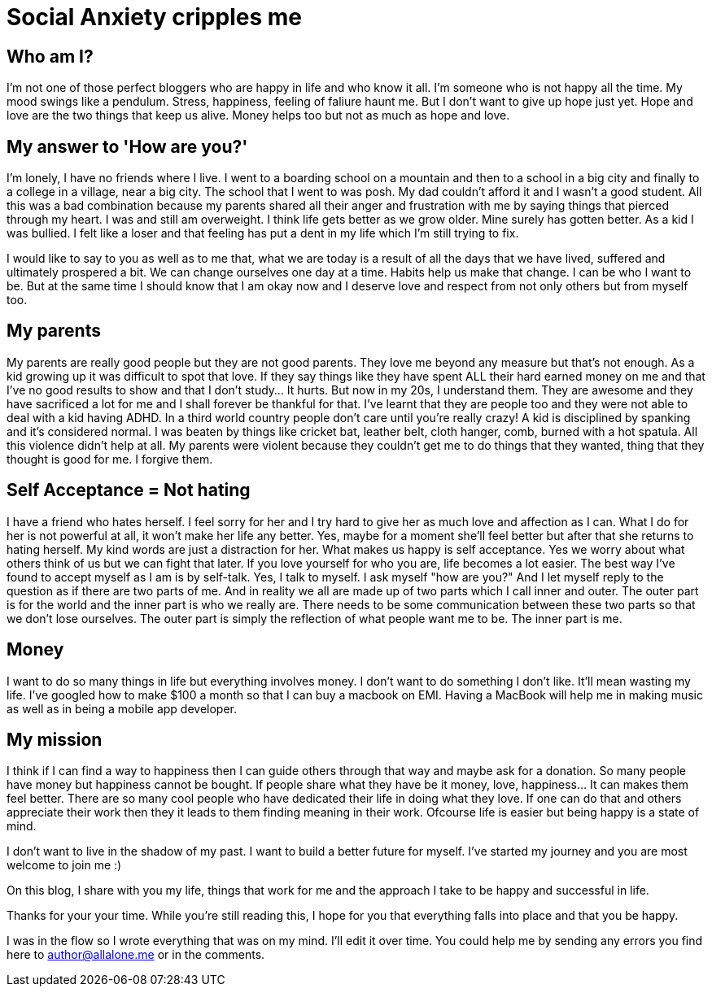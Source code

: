 = Social Anxiety cripples me
:hp-image: http://ununsplash.imgix.net/photo-1423753623104-718aaace6772?q=75&fm=jpg&s=1ffa61419561b5c796bca3158e7c704c



Who am I?
---------

I'm not one of those perfect bloggers who are happy in life and who know it all. I'm someone who is not happy all the time. My mood swings like a pendulum. Stress, happiness, feeling of faliure haunt me. But I don't want to give up hope just yet. Hope and love are the two things that keep us alive. Money helps too but not as much as hope and love. 


My answer to 'How are you?'
---------------------------

I'm lonely, I have no friends where I live. I went to a boarding school on a mountain and then to a school in a big city and finally to a college in a village, near a big city. The school that I went to was posh. My dad couldn't afford it and I wasn't a good student. All this was a bad combination because my parents shared all their anger and frustration with me by saying things that pierced through my heart. I was and still am overweight. I think life gets better as we grow older. Mine surely has gotten better. As a kid I was bullied. I felt like a loser and that feeling has put a dent in my life which I'm still trying to fix. 

I would like to say to you as well as to me that, what we are today is a result of all the days that we have lived, suffered and ultimately prospered a bit. We can change ourselves one day at a time. Habits help us make that change. I can be who I want to be. But at the same time I should know that I am okay now and I deserve love and respect from not only others but from myself too. 


My parents
----------

My parents are really good people but they are not good parents. They love me beyond any measure but that's not enough. As a kid growing up it was difficult to spot that love. If they say things like they have spent ALL their hard earned money on me and that I've no good results to show and that I don't study... It hurts. But now in my 20s, I understand them. They are awesome and they have sacrificed a lot for me and I shall forever be thankful for that. I've learnt that they are people too and they were not able to deal with a kid having ADHD. In a third world country people don't care until you're really crazy! A kid is disciplined by spanking and it's considered normal. I was beaten by things like cricket bat, leather belt, cloth hanger, comb, burned with a hot spatula. All this violence didn't help at all. My parents were violent because they couldn't get me to do things that they wanted, thing that they thought is good for me. I forgive them.



Self Acceptance = Not hating
----------------------------

I have a friend who hates herself. I feel sorry for her and I try hard to give her as much love and affection as I can. What I do for her is not powerful at all, it won't make her life any better. Yes, maybe for a moment she'll feel better but after that she returns to hating herself. My kind words are just a distraction for her. What makes us happy is self acceptance. Yes we worry about what others think of us but we can fight that later. If you love yourself for who you are, life becomes a lot easier. The best way I've found to accept myself as I am is by self-talk. Yes, I talk to myself. I ask myself "how are you?" And I let myself reply to the question as if there are two parts of me. And in reality we all are made up of two parts which I call inner and outer. The outer part is for the world and the inner part is who we really are. There needs to be some communication between these two parts so that we don't lose ourselves. The outer part is simply the reflection of what people want me to be. The inner part is me.



Money
-----

I want to do so many things in life but everything involves money. I don't want to do something I don't like. It'll mean wasting my life. I've googled how to make $100 a month so that I can buy a macbook on EMI. Having a MacBook will help me in making music as well as in being a mobile app developer.


My mission
----------

I think if I can find a way to happiness then I can guide others through that way and maybe ask for a donation. So many people have money but happiness cannot be bought. If people share what they have be it money, love, happiness... It can makes them feel better. There are so many cool people who have dedicated their life in doing what they love. If one can do that and others appreciate their work then they it leads to them finding meaning in their work. Ofcourse life is easier but being happy is a state of mind.

I don't want to live in the shadow of my past. I want to build a better future for myself. I've started my journey and you are most welcome to join me :)

On this blog, I share with you my life, things that work for me and the approach I take to be happy and successful in life.


Thanks for your your time. While you're still reading this, I hope for you that everything falls into place and that you be happy.

****
I was in the flow so I wrote everything that was on my mind. I'll edit it over time. You could help me by sending any errors you find here to author@allalone.me or in the comments.
****